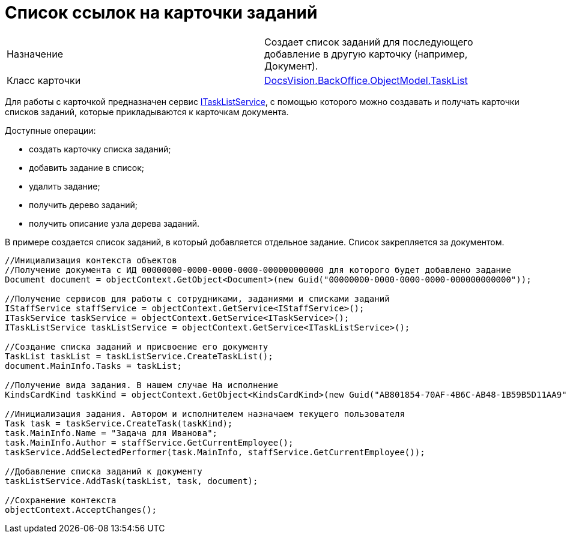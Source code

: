 = Список ссылок на карточки заданий

[cols=",",]
|===
|Назначение |Создает список заданий для последующего добавление в другую карточку (например, Документ).
|Класс карточки |xref:..xref:api/DocsVision/BackOffice/ObjectModel/TaskList_CL.adoc[DocsVision.BackOffice.ObjectModel.TaskList]
|===

Для работы с карточкой предназначен сервис xref:..xref:api/DocsVision/BackOffice/ObjectModel/Services/ITaskListService_IN.adoc[ITaskListService], с помощью которого можно создавать и получать карточки списков заданий, которые прикладываются к карточкам документа.

Доступные операции:

* создать карточку списка заданий;
* добавить задание в список;
* удалить задание;
* получить дерево заданий;
* получить описание узла дерева заданий.

В примере создается список заданий, в который добавляется отдельное задание. Список закрепляется за документом.

[source,csharp]
----
//Инициализация контекста объектов
//Получение документа с ИД 00000000-0000-0000-0000-000000000000 для которого будет добавлено задание 
Document document = objectContext.GetObject<Document>(new Guid("00000000-0000-0000-0000-000000000000"));

//Получение сервисов для работы с сотрудниками, заданиями и списками заданий
IStaffService staffService = objectContext.GetService<IStaffService>();
ITaskService taskService = objectContext.GetService<ITaskService>();
ITaskListService taskListService = objectContext.GetService<ITaskListService>();

//Создание списка заданий и присвоение его документу
TaskList taskList = taskListService.CreateTaskList();
document.MainInfo.Tasks = taskList;

//Получение вида задания. В нашем случае На исполнение
KindsCardKind taskKind = objectContext.GetObject<KindsCardKind>(new Guid("AB801854-70AF-4B6C-AB48-1B59B5D11AA9"));

//Инициализация задания. Автором и исполнителем назначаем текущего пользователя 
Task task = taskService.CreateTask(taskKind);
task.MainInfo.Name = "Задача для Иванова";
task.MainInfo.Author = staffService.GetCurrentEmployee();
taskService.AddSelectedPerformer(task.MainInfo, staffService.GetCurrentEmployee());

//Добавление списка заданий к документу
taskListService.AddTask(taskList, task, document);

//Сохранение контекста
objectContext.AcceptChanges();
----
